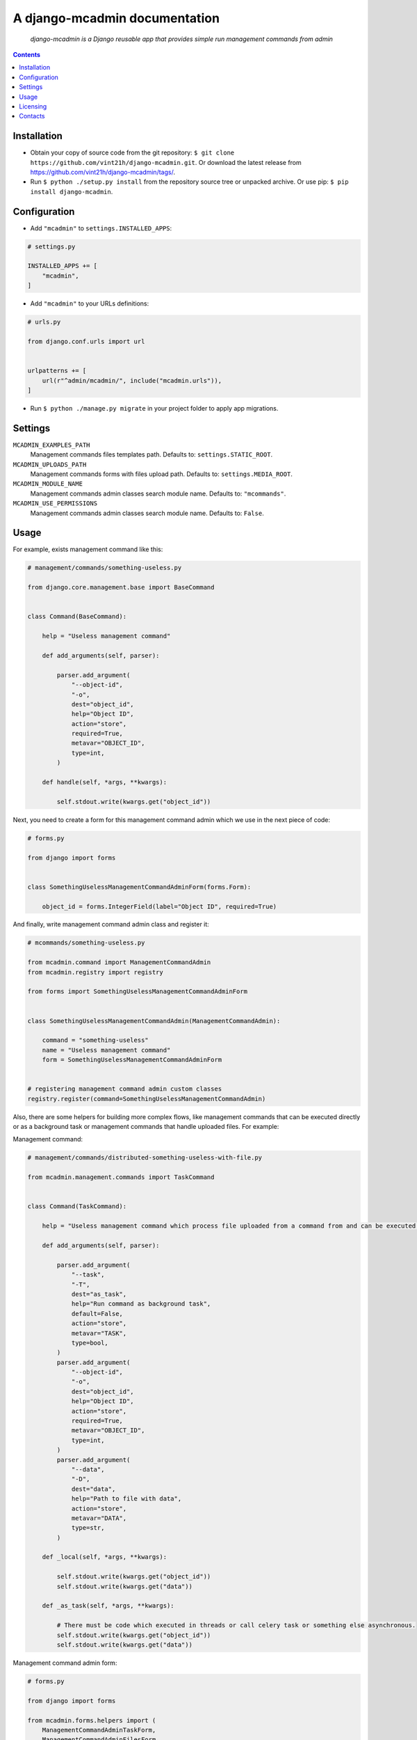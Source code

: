.. django-mcadmin
.. README.rst

A django-mcadmin documentation
==============================

|Travis|_ |Coveralls|_ |Requires|_ |pypi-license|_ |pypi-version|_ |pypi-python-version|_ |pypi-django-version|_ |pypi-format|_ |pypi-wheel|_ |pypi-status|_

    *django-mcadmin is a Django reusable app that provides simple run management commands from admin*

.. contents::

Installation
------------
* Obtain your copy of source code from the git repository: ``$ git clone https://github.com/vint21h/django-mcadmin.git``. Or download the latest release from https://github.com/vint21h/django-mcadmin/tags/.
* Run ``$ python ./setup.py install`` from the repository source tree or unpacked archive. Or use pip: ``$ pip install django-mcadmin``.

Configuration
-------------
* Add ``"mcadmin"`` to ``settings.INSTALLED_APPS``:

.. code-block:: python

    # settings.py

    INSTALLED_APPS += [
        "mcadmin",
    ]

* Add ``"mcadmin"`` to your URLs definitions:

.. code-block:: python

    # urls.py

    from django.conf.urls import url


    urlpatterns += [
        url(r"^admin/mcadmin/", include("mcadmin.urls")),
    ]

* Run ``$ python ./manage.py migrate`` in your project folder to apply app migrations.

Settings
--------
``MCADMIN_EXAMPLES_PATH``
    Management commands files templates path. Defaults to: ``settings.STATIC_ROOT``.

``MCADMIN_UPLOADS_PATH``
    Management commands forms with files upload path. Defaults to: ``settings.MEDIA_ROOT``.

``MCADMIN_MODULE_NAME``
    Management commands admin classes search module name. Defaults to: ``"mcommands"``.

``MCADMIN_USE_PERMISSIONS``
    Management commands admin classes search module name. Defaults to: ``False``.

Usage
-----
For example, exists management command like this:

.. code-block:: python

    # management/commands/something-useless.py

    from django.core.management.base import BaseCommand


    class Command(BaseCommand):

        help = "Useless management command"

        def add_arguments(self, parser):

            parser.add_argument(
                "--object-id",
                "-o",
                dest="object_id",
                help="Object ID",
                action="store",
                required=True,
                metavar="OBJECT_ID",
                type=int,
            )

        def handle(self, *args, **kwargs):

            self.stdout.write(kwargs.get("object_id"))

Next, you need to create a form for this management command admin which we use in the next piece of code:

.. code-block:: python

    # forms.py

    from django import forms


    class SomethingUselessManagementCommandAdminForm(forms.Form):

        object_id = forms.IntegerField(label="Object ID", required=True)

And finally, write management command admin class and register it:

.. code-block:: python

    # mcommands/something-useless.py

    from mcadmin.command import ManagementCommandAdmin
    from mcadmin.registry import registry

    from forms import SomethingUselessManagementCommandAdminForm


    class SomethingUselessManagementCommandAdmin(ManagementCommandAdmin):

        command = "something-useless"
        name = "Useless management command"
        form = SomethingUselessManagementCommandAdminForm


    # registering management command admin custom classes
    registry.register(command=SomethingUselessManagementCommandAdmin)

Also, there are some helpers for building more complex flows, like management commands that can be executed directly or as a background task or management commands that handle uploaded files. For example:

Management command:

.. code-block:: python

    # management/commands/distributed-something-useless-with-file.py

    from mcadmin.management.commands import TaskCommand


    class Command(TaskCommand):

        help = "Useless management command which process file uploaded from a command from and can be executed directly or as background task"

        def add_arguments(self, parser):

            parser.add_argument(
                "--task",
                "-T",
                dest="as_task",
                help="Run command as background task",
                default=False,
                action="store",
                metavar="TASK",
                type=bool,
            )
            parser.add_argument(
                "--object-id",
                "-o",
                dest="object_id",
                help="Object ID",
                action="store",
                required=True,
                metavar="OBJECT_ID",
                type=int,
            )
            parser.add_argument(
                "--data",
                "-D",
                dest="data",
                help="Path to file with data",
                action="store",
                metavar="DATA",
                type=str,
            )

        def _local(self, *args, **kwargs):

            self.stdout.write(kwargs.get("object_id"))
            self.stdout.write(kwargs.get("data"))

        def _as_task(self, *args, **kwargs):

            # There must be code which executed in threads or call celery task or something else asynchronous.
            self.stdout.write(kwargs.get("object_id"))
            self.stdout.write(kwargs.get("data"))

Management command admin form:

.. code-block:: python

    # forms.py

    from django import forms

    from mcadmin.forms.helpers import (
        ManagementCommandAdminTaskForm,
        ManagementCommandAdminFilesForm
    )


    class DistributedSomethingUselessWithFileManagementCommandAdminForm(
        ManagementCommandAdminTaskForm,
        ManagementCommandAdminFilesForm
    ):

        data = forms.FileField(label="data, required=True)
        object_id = forms.IntegerField(label="Object ID", required=True)

Management command admin example file:

.. code-block:: python

    # mcommands/examples.py

    from mcadmin.example import ManagementCommandAdminExampleFile


    class DistributedSomethingUselessWithFileManagementCommandAdminExampleFile(
        ManagementCommandAdminExampleFile
    ):

        description = "Management command with files example file"
        path = "distributed-something-useless-with-file-example.csv"

Or for the file which not served using Django but directly available for download via HTTP:

.. code-block:: python

    # mcommands/examples.py

    from mcadmin.example import ManagementCommandAdminExampleFile


    class DistributedSomethingUselessWithFileManagementCommandAdminExampleFile(
        ManagementCommandAdminExampleFile
    ):

        description = "Management command with files example file"
        path = "https://www.example.com/distributed-something-useless-with-file-example.csv"
        raw = True

Management command admin:

.. code-block:: python

    # mcommands/something-useless.py

    from mcadmin.command import ManagementCommandAdmin
    from mcadmin.registry import registry

    from forms import DistributedSomethingUselessWithFileManagementCommandAdminForm


    class DistributedSomethingUselessWithFileManagementCommandAdmin(ManagementCommandAdmin):

        command = "distributed-something-useless-with-file"
        name = "Distributed useless management command with file"
        form = DistributedSomethingUselessWithFileManagementCommandAdminForm
        examples = [DistributedSomethingUselessWithFileManagementCommandAdminExampleFile]


    # registering management command admin custom classes
    registry.register(command=DistributedSomethingUselessWithFileManagementCommandAdmin)

Licensing
---------
django-mcadmin is free software: you can redistribute it and/or modify it under the terms of the GNU General Public License as published by the Free Software Foundation, either version 3 of the License, or (at your option) any later version.
For complete license text see COPYING file.

Contacts
--------
**Project Website**: https://github.com/vint21h/django-mcadmin/

**Author**: Alexei Andrushievich <vint21h@vint21h.pp.ua>

For other authors list see AUTHORS file.


.. |Travis| image:: https://travis-ci.org/vint21h/django-mcadmin.svg?branch=master
    :alt: Travis
.. |Coveralls| image:: https://coveralls.io/repos/github/vint21h/django-mcadmin/badge.svg?branch=master
    :alt: Coveralls
.. |Requires| image:: https://requires.io/github/vint21h/django-mcadmin/requirements.svg?branch=master
    :alt: Requires
.. |pypi-license| image:: https://img.shields.io/pypi/l/django-mcadmin
    :alt: License
.. |pypi-version| image:: https://img.shields.io/pypi/v/django-mcadmin
    :alt: Version
.. |pypi-django-version| image:: https://img.shields.io/pypi/djversions/django-mcadmin
    :alt: Supported Django version
.. |pypi-python-version| image:: https://img.shields.io/pypi/pyversions/django-mcadmin
    :alt: Supported Python version
.. |pypi-format| image:: https://img.shields.io/pypi/format/django-mcadmin
    :alt: Package format
.. |pypi-wheel| image:: https://img.shields.io/pypi/wheel/django-mcadmin
    :alt: Python wheel support
.. |pypi-status| image:: https://img.shields.io/pypi/status/django-mcadmin
    :alt: Package status
.. _Travis: https://travis-ci.org/vint21h/django-mcadmin/
.. _Coveralls: https://coveralls.io/github/vint21h/django-mcadmin?branch=master
.. _Requires: https://requires.io/github/vint21h/django-mcadmin/requirements/?branch=master
.. _pypi-license: https://pypi.org/project/django-mcadmin/
.. _pypi-version: https://pypi.org/project/django-mcadmin/
.. _pypi-django-version: https://pypi.org/project/django-mcadmin/
.. _pypi-python-version: https://pypi.org/project/django-mcadmin/
.. _pypi-format: https://pypi.org/project/django-mcadmin/
.. _pypi-wheel: https://pypi.org/project/django-mcadmin/
.. _pypi-status: https://pypi.org/project/django-mcadmin/
